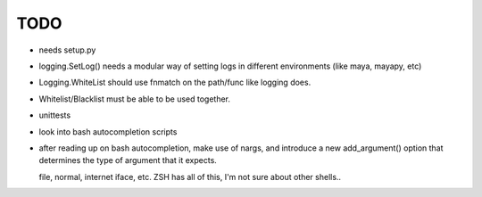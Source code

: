 
TODO
====

* needs setup.py

* logging.SetLog() needs a modular way of setting
  logs in different environments (like maya, mayapy, etc)

* Logging.WhiteList should use fnmatch on the path/func like
  logging does.

* Whitelist/Blacklist must be able to be used together.

* unittests

* look into bash autocompletion scripts

* after reading up on bash autocompletion, make use of nargs,
  and introduce a new add_argument() option that determines
  the type of argument that it expects.

  file, normal, internet iface, etc.
  ZSH has all of this, I'm not sure about other shells..


